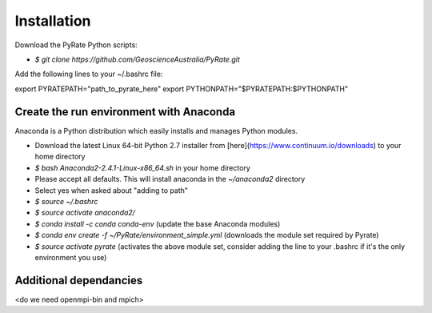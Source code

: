 .. PyRate documentation master file, created by
   sphinx-quickstart on Thu Jun 16 18:45:46 2016.
   You can adapt this file completely to your liking, but it should at least
   contain the root `toctree` directive.



Installation
============

Download the PyRate Python scripts:

- `$ git clone https://github.com/GeoscienceAustralia/PyRate.git`

Add the following lines to your ~/.bashrc file:

::

export PYRATEPATH="path_to_pyrate_here"
export PYTHONPATH="$PYRATEPATH:$PYTHONPATH"
 

Create the run environment with Anaconda
----------------------------------------
Anaconda is a Python distribution which easily installs and manages Python modules.

- Download the latest Linux 64-bit Python 2.7 installer from [here](https://www.continuum.io/downloads) to your home directory
- `$ bash Anaconda2-2.4.1-Linux-x86_64.sh` in your home directory
- Please accept all defaults. This will install anaconda in the `~/anaconda2` directory
- Select yes when asked about "adding to path"
- `$ source ~/.bashrc`
- `$ source activate anaconda2/`
- `$ conda install -c conda conda-env` (update the base Anaconda modules)
- `$ conda env create -f ~/PyRate/environment_simple.yml` (downloads the module set required by Pyrate)
- `$ source activate pyrate` (activates the above module set, consider adding the line to your .bashrc if it's the only environment you use)

Additional dependancies
-----------------------
<do we need openmpi-bin and mpich>




